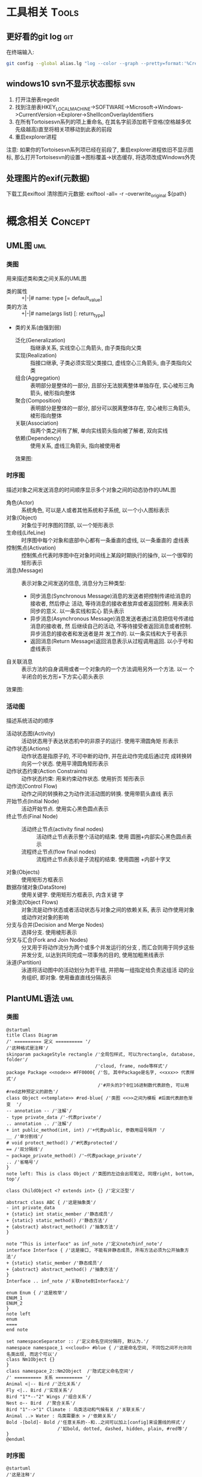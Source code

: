 #+STARTUP: INDENT OVERVIEW
#+TAGS: { Tools : git(g) svn(s) }
#+TAGS: { Concept : uml(u) design(d) }

* 工具相关                                                            :Tools:
** 更好看的git log                                                    :git:
在终端输入:
   #+BEGIN_SRC bash
     git config --global alias.lg "log --color --graph --pretty=format:'%Cred%h%Creset -%C(yellow)%d%Creset %s %Cgreen(%cr) %C(bold blue)<%an>%Creset' --abbrev-commit"
   #+END_SRC
** windows10 svn不显示状态图标                                        :svn:
1. 打开注册表regedit
2. 找到注册表HKEY_LOCAL_MACHINE->SOFTWARE->Microsoft->Windows->CurrentVersion->Explorer->ShellIconOverlayIdentifiers
3. 在所有Tortoisesvn系列的项上重命名, 在其名字前添加若干空格(空格越多优先级越高)直至将相关项移动到此表的前段
4. 重启explorer进程
注意: 如果你的Tortoisesvn系列项已经在前段了, 重启explorer进程依旧不显示图标, 那么打开Tortoisesvn的设置->图标覆盖->状态缓存, 将选项改成Windows外壳

** 处理图片的exif(元数据)
下载工具exiftool
清除图片元数据: exiftool -all= -r -overwrite_original ${path}
* 概念相关                                                          :Concept:
** UML图                                                              :uml:
*** 类图
用来描述类和类之间关系的UML图
- 类的属性 :: +|-|# name: type [= default_value]
- 类的方法 :: +|-|# name(args list) [: return_type]
- 类的关系(由强到弱)
  - 泛化(Generalization) :: 指继承关系, 实线空心三角箭头, 由子类指向父类
  - 实现(Realization) :: 指接口继承, 子类必须实现父类接口, 虚线空心三角箭头, 由子类指向父类
  - 组合(Aggregation) :: 表明部分是整体的一部分, 且部分无法脱离整体单独存在, 实心棱形三角箭头, 棱形指向整体
  - 聚合(Composition) :: 表明部分是整体的一部分, 部分可以脱离整体存在, 空心棱形三角箭头, 棱形指向整体
  - 关联(Association) :: 指两个类之间有了解, 单向实线箭头指向被了解者, 双向实线
  - 依赖(Dependency) :: 使用关系, 虚线三角箭头, 指向被使用者
  效果图:
  [[file:../res/image/uml_class_diagram.png]]
*** 时序图
描述对象之间发送消息的时间顺序显示多个对象之间的动态协作的UML图
- 角色(Actor) :: 系统角色, 可以是人或者其他系统和子系统, 以一个小人图标表示
- 对象(Object) :: 对象位于时序图的顶部, 以一个矩形表示
- 生命线(LifeLine) :: 时序图中每个对象和底部中心都有一条垂直的虚线, 以一条垂直的
  虚线表
- 控制焦点(Activation) :: 控制焦点代表时序图中在对象时间线上某段时期执行的操作,
  以一个很窄的矩形表示
- 消息(Message) :: 表示对象之间发送的信息, 消息分为三种类型:
  * 同步消息(Synchronous Message)消息的发送者把控制传递给消息的接收者, 然后停止
    活动, 等待消息的接收者放弃或者返回控制. 用来表示同步的意义. 以一条实线和实心
    箭头表示
  * 异步消息(Asynchronous Message)消息发送者通过消息把信号传递给消息的接收者, 然
    后继续自己的活动, 不等待接受者返回消息或者控制. 异步消息的接收者和发送者是并
    发工作的. 以一条实线和大于号表示
  * 返回消息(Return Message)返回消息表示从过程调用返回. 以小于号和虚线表示
- 自关联消息 :: 表示方法的自身调用或者一个对象内的一个方法调用另外一个方法. 以一
  个半闭合的长方形+下方实心箭头表示
效果图:
[[file:../res/image/uml_sequence_diagram.png]]

*** 活动图
描述系统活动的顺序
- 活动状态图(Activity) :: 活动状态用于表达状态机中的非原子的运行. 使用平滑圆角矩
  形表示
- 动作状态(Actions) :: 动作状态是指原子的, 不可中断的动作, 并在此动作完成后通过完
  成转换转向另一个状态. 使用平滑圆角矩形表示
- 动作状态约束(Action Constraints) :: 动作状态约束: 用来约束动作状态. 使用折页
  矩形表示
- 动作流(Control Flow) :: 动作之间的转换称之为动作流活动图的转换. 使用带箭头直线
  表示
- 开始节点(Initial Node) :: 活动开始节点. 使用实心黑色圆点表示
- 终止节点(Final Node) ::
  - 活动终止节点(activity final nodes) :: 活动终止节点表示整个活动的结束. 使用
    圆圈+内部实心黑色圆点表示
  - 流程终止节点(flow final nodes) :: 流程终止节点表示是子流程的结束. 使用圆圈
    +内部十字叉
- 对象(Objects) :: 使用矩形方框表示
- 数据存储对象(DataStore) :: 使用关键字<<datastore>>. 使用矩形方框表示, 内含关键
  字
- 对象流(Object Flows) :: 对象流是动作状态或者活动状态与对象之间的依赖关系, 表示
  动作使用对象或动作对对象的影响
- 分支与合并(Decision and Merge Nodes) :: 选择分支. 使用棱形表示
- 分叉与汇合(Fork and Join Nodes) :: 分叉用于将动作流分为两个或多个并发运行的分支
  , 而汇合则用于同步这些并发分支, 以达到共同完成一项事务的目的, 使用加粗黑线表示
- 泳道(Partition) :: 泳道将活动图中的活动划分为若干组, 并把每一组指定给负责这组活
  动的业务组织, 即对象. 使用垂直直线分隔表示
** PlantUML语法                                                       :uml:
*** 类图
:PROPERTIES:
:LINK: [[https://plantuml.com/zh/class-diagram][类图]]
:END:
#+BEGIN_SRC plantuml
  @startuml
  title Class Diagram
  /' ========== 定义 ========== '/
  /'这种格式是注释'/
  skinparam packageStyle rectangle /'全局包样式, 可以为rectangle, database, folder'/
                                   /'cloud, frame, node等样式'/
  package Package <<node>> #FF0000{ /'包, 其中Package是名字, <<xxx>> 代表样式'/
                                    /'#开头的3个8位16进制数代表颜色, 可以用#red这种预定义的颜色'/
  class Object <<template>> #red-blue{ /'类图 <<>>之间为模板 #后面代表颜色渐变  '/
  -- annotation -- /'注解'/
  - type private_data /'-代表private'/
  .. annotation .. /'注解'/
  + int public_method(int, int) /'+代表public, 参数用逗号隔开 '/
  __ /'单分割线'/
  # void protect_method() /'#代表protected'/
  == /'双分隔线'/
  ~ package_private_method() /'~代表package_private'/
  .. /'省略号'/
  }
  note left: This is class Object /'类图的左边会出现笔记, 同理right, bottom, top'/

  class ChildObject <? extends int> {} /'定义泛型'/

  abstract class ABC { /'这是抽象类'/
  - int private_data
  + {static} int static_member /'静态成员'/
  + {static} static_method() /'静态方法'/
  + {abstract} abstract_method() /'抽象方法'/
  }

  note "This is interface" as inf_note /'定义note为inf_note'/
  interface Interface { /'这是接口, 不能有非静态成员, 所有方法必须为公开抽象方法'/
  + {static} static_member /'静态成员'/
  + {abstract} abstract_method() /'抽象方法'/
  }
  Interface .. inf_note /'关联note到Interface上'/

  enum Enum { /'这是枚举'/
  ENUM_1
  ENUM_2
  }
  note left
  enum
  ====
  end note

  set namespaceSeparator :: /'定义命名空间分隔符, 默认为.'/
  namespace namespace_1 <<cloud>> #blue { /'这是命名空间, 不同包之间不允许同名类出现, 而这个可以'/
  class Nm1Object {}
  }
  class namespace_2::Nm2Object  /'隐式定义命名空间'/
  /' ========== 关系 ========== '/
  Animal <|-- Bird /'泛化关系'/
  Fly <|.. Bird /'实现关系'/
  Bird "1"*--"2" Wings /'组合关系'/
  Nest o-- Bird  /'聚合关系'/
  Bird "1"-->"1" Climate : 鸟类活动和气候有关 /'关联关系'/
  Animal ..> Water : 鸟类需要水 > /'依赖关系'/
  Bold -[bold]- Bold /'任意关系的--和..之间可以加上[config]来设置线的样式'/
                     /'如bold, dotted, dashed, hidden, plain, #red等'/
  }
  @enduml
#+END_SRC
*** 时序图
:PROPERTIES:
:LINK: [[https://plantuml.com/zh/sequence-diagram][时序图]] 
:End:
#+BEGIN_SRC plantuml :file ~/sequencedlg.puml
  @startuml
  /'这是注释'/
  title Sequence Diagram  /'这是标题'/
  participant Foo #red   /'指定参与者, 重命名为Foo, 颜色为红色'/
  actor "a 1" as Foo1       /'指定角色, 名称加引号可以包含非字母符号'/
  boundary Foo2 #blue       /'指定边界, 一般指交互部分, 颜色为蓝色'/
  control  Foo3       /'指定控制'/
  entity   Foo4       /'指定实体, 一般指内部对象'/
  database Foo5       /'指定数据库'/
  collections Foo6       /'指定集合'/
  queue       Foo7       /'指定队列'/
  /'以上命令影响对象的图案'/
  Foo -> Foo1 ++ : To actor   /'虚线 激活生命线'/
  Foo1 -> Foo2 -- : To Foo2  /' 销毁生命线'/
  Foo -> New ** : Create /'创建目标实例'/
  Foo -> New !! : Destroy /'销毁目标实例'/
  Foo2 -> Foo1 --++ #gold : Oops /'同时创建销毁, 生命线颜色为金色'/
  note left: this is a not /'单行note, 参数可以为right'/
  Foo -> Foo2 : To boundary /'实线'/
  return : 返回数据 /' 相当于Foo2 --> Foo --'/
  ...延迟...  /'延迟图案'/
  Foo -[#red]> Foo3 : To control\n  /'红色箭头, 消息换行'/
  Foo ->x Foo4 : To entity  /'丢失消息'/
  ||| /'额外垂直空间'/
  alt condition1  /'条件分组'/
      Foo ->> Foo5 : To database /'细箭头'/
  else condition2  /'否则分组'/
      Foo <-> Foo6 : To collections /'双向箭头'/
      loop 1000 /'循环'/
          Foo -/ Foo7 : To queue /'半边箭头'/
      end /'loop 结束'/
      group my-group /'自定义分组'/
      Foo -> Foo /'自循环'/
      end
  end /'alt 结束'/
  [->Foo : 单向消息 /'不关心来源'/
  Foo->] : 单向消息 /'不关心接受方'/
  newpage /'分页'/
  @enduml
#+END_SRC

#+RESULTS:
[[file:~/sequencedlg.puml]]

*** 活动图
:PROPERTIES:
:LINK: [[https://plantuml.com/zh/activity-diagram-beta][活动图]]
:End:
#+BEGIN_SRC plantuml
  @startuml
  title Activity Diagram
  |#orange|swimlane1|  /'泳道'/
  start   /'开始'/
  partition initial #green{  /'分组'/
      :**init**;  /'活动 **代表加粗'/
  note right  /'这是注释'/
      //This is an example//
      ====
      ,* ""ooops""
  end note
  }
  repeat  /'循环'/
  if (hello?) then (yes)  /'条件语句'/
      -> normal arrow;
      #blue:hello;  /'#开始代表颜色'/
  elseif (kill?) then (yes)
      -[#green,dotted]-> special arrow;  /'特殊箭头'/
      #FF0000:__hello__;  /'__代表下划线'/
      kill  /'终止'/
  elseif (split?) then (yes)
  split  /'划分'/
      :s1|  /'共有7种分隔符号 ; | < > / ] }'/
  split again
      :s2<
  split again
      :s3>
  end split
  elseif (fork?) then (yes)
  fork  /'并行'/
  :f1;
  fork again
  :f2;
  detach  /'分离'/
  end fork
  else (no)
      end   /'流程终止'/
  endif
  start
  backward:get input;  /'循环活动'/
  repeat while (input?) is (yes) not (no)
  |#purple|swimlane2|
  while (continue?) is (c)
  :print;
  endwhile (n)
  #yellow:(C)  /'连接器'/
  stop  /'活动中止'/
  @enduml
#+END_SRC
** MVC模式                                                         :design:
MVC 模式(Model–view–controller)是软件工程中的一种软件架构模式, 它把软件系统分为
三个基本部分:模型(Model),视图(View)和控制器(Controller).
MVC模式中三个组件的详细介绍如下:
- 模型(<<<Model>>>) :: 用于封装与应用程序的业务逻辑相关的数据以及对数据的处理方法
  "Model"有对数据直接访问的权力, 例如对数据库的访问."Model"不依赖"View"和
  "Controller", 也就是说, Model不关心它会被如何显示或是如何被操作.但是
  Model中数据的变化一般会通过一种刷新机制被公布.为了实现这种机制, 那些用于监视此
  Model的View 必须事先在此Model上注册, 由此, View可以了解在数据Model上发生的
  改变.(比如:观察者模式(软件设计模式)).
- 视图(<<<View>>>) :: 能够实现数据有目的的显示(理论上, 这不是必需的).在 View 中一
  般没有程序上的逻辑.为了实现View上的刷新功能, View需要访问它监视的数据模型(Model)
  , 因此应该事先在被它监视的数据那里注册.
- 控制器(<<<Controller>>>) :: 起到不同层面间的组织作用, 用于控制应用程序的流程.它
  处理事件并作出响应."事件"包括用户的行为和数据Model上的改变.
  
效果图:
[[file:../res/image/mvc_diagram.png]]
** 游戏CS架构同步模式
*** 帧同步
服务器只负责转发数据, 不做任何处理, 由客户端根据服务端发来的数据做战斗逻辑运算
- 优点
  1. 流量消耗小
  2. 可以离线游戏
  3. 服务端保存操作可以轻松实现回放|观战
  4. 开发效率相对较高(因为服务器基本不需要变化, 可以在多个项目使用)
- 缺点
  1. 安全性差
  2. 断线重连需要追回时间
*** 状态同步
服务器负责战斗逻辑计算, 并将计算的结果发给各个服务器, 每个客户端实际上相当于一个
表现层
- 优点
  1. 安全性高
  2. 可以很容易的实现断线重连(重新生成场景即可)
- 缺点
  1. 流量消耗大
  2. 不能离线游戏
  3. 服务端需要保存大量数据方能实现回放|观战
  4. 开发效率相对较低(实现功能需要和客户端交流, 会耽误时间)
** python相同模组重复导入问题
编写代码时碰到一个问题, 在不同文件使用相同的import语句导入一个模块, 结果产生了多个模块对象.
首先明确几个概念:
1. 模块对象存储在sys.modules字典中, 其中键为模块的__name__, 值为模块对象
3. 模块的__name__变量是由import的时候决定的
2. 在没有明确指定包结构的情况下, Python 是根据__name__来决定一个模块在包中的结构, 如果是__main__,
   则它本身是顶层模块, 没有包结构. 如果是A.B.C结构, 那么顶层模块是A。基本上遵循这样的原则:
   - 绝对导入 :: 一个模块只能导入自身的子模块或和它的顶层模块同级别的模块及其子模块(import yy.xxx)
   - 相对导入 :: 一个模块必须有包结构且只能导入它的顶层模块内部的模块(import xxx, from . import xxx)
   - 标准导入 :: 直接导入sys.path内可以找到的模块(无论包内包外) (import xxx)

#+CAPTION: 例子
#+BEGIN_VERSE
假设目录结构为:
zz/
  yy/
    __init__.py
    xxx.py
    main.py
  __init__.py
  test.py
假设zz/, yy/在sys.path之中

以下语句为main.py内的语句:
~import xxx~  # xxx在同一个包下的隐式相对导入, 等于from yy import xxx, 或from . import xxx
则xxx模块内__name__ == 'yy.xxx'
~import yy.xxx~  # 绝对导入
则xxx模块内__name__ == 'yy.xxx'

以下语句为test.py内的语句:
~import xxx~
则xxx模块内__name__ == 'xxx'  # 标准导入
#+END_VERSE
此时main和test模块虽然导入了一个模块, 但是在sys.modules里面产生了两个模块对象, 因此可以得出以下结论:
1. 禁止使用隐式相对导入, 在python2.7中可以通过 ~from __future__ import absolute_import~ 来禁止隐式相对导入
2. 使用绝对导入的时候使用相同的前缀, 即都使用import yy.xxx的形式, 要么都是用zz.yy.xxx
3. 包外对象导入包内模块时, 也使用绝对导入形式, 不要使用标准导入

** python from import 问题
1. ~from xx import yy~, 导入本地的yy对象是xx.yy对象的复制品, 如果xx.yy变化
   并不会影响本地的yy变量. 如果想要共享同一个变量请使用 ~import xx~, xx.yy这样的使用方法
2. 如果yy是可变类型(list, dict), 使用append这类操作是可以共享变化的, 一旦使用=等赋值语句
   则会导致本地yy的id改变

